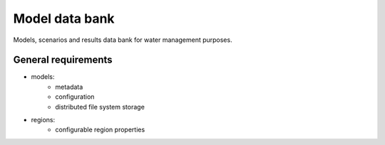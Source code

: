 Model data bank
===============

Models, scenarios and results data bank for water management purposes.

General requirements
--------------------

- models: 
    - metadata
    - configuration
    - distributed file system storage

- regions:
    - configurable region properties

